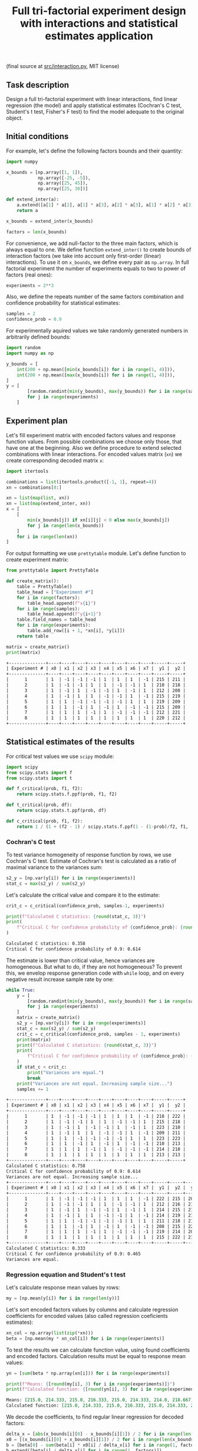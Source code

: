 #+TITLE: Full tri-factorial experiment design with interactions and statistical estimates application

(final source at [[file:src/interaction.py][src/interaction.py]], MIT license)

** Task description
Design a full tri-factorial experiment with linear interactions, find linear regression (the model) and
apply statistical estimates (Cochran's C test, Student's t test, Fisher's F test)
to find the model adequate to the original object.

** Initial conditions
For example, let's define the following factors bounds and their quantity:
#+BEGIN_SRC python :session interaction
import numpy

x_bounds = [np.array([1, 1]), 
            np.array([-25, -5]), 
            np.array([25, 45]), 
            np.array([25, 30])]

def extend_inter(a):
    a.extend([a[1] * a[2], a[1] * a[3], a[2] * a[3], a[1] * a[2] * a[3]])
    return a

x_bounds = extend_inter(x_bounds)

factors = len(x_bounds)
#+END_SRC

For convenience, we add null-factor to the three main factors, which is always equal to one.
We define function =extend_inter()= to create bounds of interaction factors (we take into 
account only first-order (linear) interactions). To use it on =x_bounds=, we define every
pair as =np.array=. In full factorial experiment the number of  experiments equals to 
two to power of factors (real ones):
#+BEGIN_SRC python :session interaction
experiments = 2**3
#+END_SRC

Also, we define the repeats number of the same factors combination and confidence probability
for statistical estimates:
#+BEGIN_SRC python :session interaction
samples = 2
confidence_prob = 0.9
#+END_SRC

For experimentally aquired values we take randomly generated numbers in arbitrarily
defined bounds:
#+BEGIN_SRC python :session interaction
import random
import numpy as np

y_bounds = [
    int(200 + np.mean([min(x_bounds[i]) for i in range(1, 4)])),
    int(200 + np.mean([max(x_bounds[i]) for i in range(1, 4)])),
]
y = [
        [random.randint(min(y_bounds), max(y_bounds)) for i in range(samples)]
        for j in range(experiments)
    ]
#+END_SRC

** Experiment plan
Let's fill experiment matrix with encoded factors values and response function values. From possible combinations
we choose only those, that have one at the beginning. Also we define procedure to extend selected combinations
with linear interactions. For encoded values matrix (=xn=) we create corresponding decoded matrix =x=:
#+BEGIN_SRC python :session interaction
import itertools

combinations = list(itertools.product([-1, 1], repeat=4))
xn = combinations[8:]

xn = list(map(list, xn))
xn = list(map(extend_inter, xn))
x = [
    [
        min(x_bounds[j]) if xn[i][j] < 0 else max(x_bounds[j])
        for j in range(len(x_bounds))
    ]
    for i in range(len(xn))
]
#+END_SRC

For output formatting we use =prettytable= module. Let's define function to create experiment matrix:
#+BEGIN_SRC python :results output org :session interaction :exports both
from prettytable import PrettyTable

def create_matrix():
    table = PrettyTable()
    table_head = ["Experiment #"]
    for i in range(factors):
        table_head.append(f"x{i}")
    for i in range(samples):
        table_head.append(f"y{i+1}")
    table.field_names = table_head
    for i in range(experiments):
        table.add_row([i + 1, *xn[i], *y[i]])
    return table

matrix = create_matrix()
print(matrix)
#+END_SRC

#+RESULTS:
#+begin_src org
+--------------+----+----+----+----+----+----+----+----+-----+-----+
| Experiment # | x0 | x1 | x2 | x3 | x4 | x5 | x6 | x7 |  y1 |  y2 |
+--------------+----+----+----+----+----+----+----+----+-----+-----+
|      1       | 1  | -1 | -1 | -1 | 1  | 1  | 1  | -1 | 215 | 211 |
|      2       | 1  | -1 | -1 | 1  | 1  | -1 | -1 | 1  | 210 | 218 |
|      3       | 1  | -1 | 1  | -1 | -1 | 1  | -1 | 1  | 212 | 208 |
|      4       | 1  | -1 | 1  | 1  | -1 | -1 | 1  | -1 | 215 | 219 |
|      5       | 1  | 1  | -1 | -1 | -1 | -1 | 1  | 1  | 219 | 209 |
|      6       | 1  | 1  | -1 | 1  | -1 | 1  | -1 | -1 | 215 | 209 |
|      7       | 1  | 1  | 1  | -1 | 1  | -1 | -1 | -1 | 212 | 221 |
|      8       | 1  | 1  | 1  | 1  | 1  | 1  | 1  | 1  | 220 | 212 |
+--------------+----+----+----+----+----+----+----+----+-----+-----+
#+end_src

** Statistical estimates of the results
For critical test values we use =scipy= module:
#+BEGIN_SRC python :session interaction
import scipy
from scipy.stats import f
from scipy.stats import t

def f_critical(prob, f1, f2):
    return scipy.stats.f.ppf(prob, f1, f2)

def t_critical(prob, df):
    return scipy.stats.t.ppf(prob, df)

def c_critical(prob, f1, f2):
    return 1 / (1 + (f2 - 1) / scipy.stats.f.ppf(1 - (1-prob)/f2, f1, (f2 - 1)*f1) )
#+END_SRC

*** Cochran's C test
To test variance homogeneity of response function by rows, we use Cochran's C test. Estimate of Cochran's test
is calculated as a ratio of maximal variance to the variances sum:
#+BEGIN_SRC python :session interaction
s2_y = [np.var(y[i]) for i in range(experiments)]
stat_c = max(s2_y) / sum(s2_y)
#+END_SRC

Let's calculate the critical value and compare it to the estimate:
#+BEGIN_SRC python :results output org :session interaction :exports both
crit_c = c_critical(confidence_prob, samples-1, experiments)

print(f"Calculated C statistics: {round(stat_c, 3)}")
print(
    f"Critical C for confidence probability of {confidence_prob}: {round(crit_c, 3)}"
)
#+END_SRC

#+RESULTS:
#+begin_src org
Calculated C statistics: 0.358
Critical C for confidence probability of 0.9: 0.614
#+end_src

The estimate is lower than critical value, hence variances are homogeneous. But what to do, if they
are not homogeneous? To prevent this, we envelop response generation code with =while= loop,
and on every negative result increase sample rate by one:
#+BEGIN_SRC python :results output org :session interaction :exports both
while True:
    y = [
        [random.randint(min(y_bounds), max(y_bounds)) for i in range(samples)]
        for j in range(experiments)
    ]
    matrix = create_matrix()
    s2_y = [np.var(y[i]) for i in range(experiments)]
    stat_c = max(s2_y) / sum(s2_y)
    crit_c = c_critical(confidence_prob, samples - 1, experiments)
    print(matrix)
    print(f"Calculated C statistics: {round(stat_c, 3)}")
    print(
        f"Critical C for confidence probability of {confidence_prob}: {round(crit_c, 3)}"
    )
    if stat_c < crit_c:
        print("Variances are equal.")
        break
    print("Variances are not equal. Increasing sample size...")
    samples += 1
#+END_SRC

#+RESULTS:
#+begin_src org
+--------------+----+----+----+----+----+----+----+----+-----+-----+
| Experiment # | x0 | x1 | x2 | x3 | x4 | x5 | x6 | x7 |  y1 |  y2 |
+--------------+----+----+----+----+----+----+----+----+-----+-----+
|      1       | 1  | -1 | -1 | -1 | 1  | 1  | 1  | -1 | 218 | 222 |
|      2       | 1  | -1 | -1 | 1  | 1  | -1 | -1 | 1  | 215 | 218 |
|      3       | 1  | -1 | 1  | -1 | -1 | 1  | -1 | 1  | 223 | 210 |
|      4       | 1  | -1 | 1  | 1  | -1 | -1 | 1  | -1 | 209 | 211 |
|      5       | 1  | 1  | -1 | -1 | -1 | -1 | 1  | 1  | 223 | 223 |
|      6       | 1  | 1  | -1 | 1  | -1 | 1  | -1 | -1 | 210 | 213 |
|      7       | 1  | 1  | 1  | -1 | 1  | -1 | -1 | -1 | 214 | 218 |
|      8       | 1  | 1  | 1  | 1  | 1  | 1  | 1  | 1  | 213 | 213 |
+--------------+----+----+----+----+----+----+----+----+-----+-----+
Calculated C statistics: 0.758
Critical C for confidence probability of 0.9: 0.614
Variances are not equal. Increasing sample size...
+--------------+----+----+----+----+----+----+----+----+-----+-----+-----+
| Experiment # | x0 | x1 | x2 | x3 | x4 | x5 | x6 | x7 |  y1 |  y2 |  y3 |
+--------------+----+----+----+----+----+----+----+----+-----+-----+-----+
|      1       | 1  | -1 | -1 | -1 | 1  | 1  | 1  | -1 | 222 | 215 | 208 |
|      2       | 1  | -1 | -1 | 1  | 1  | -1 | -1 | 1  | 212 | 216 | 215 |
|      3       | 1  | -1 | 1  | -1 | -1 | 1  | -1 | 1  | 214 | 215 | 216 |
|      4       | 1  | -1 | 1  | 1  | -1 | -1 | 1  | -1 | 214 | 219 | 216 |
|      5       | 1  | 1  | -1 | -1 | -1 | -1 | 1  | 1  | 211 | 218 | 216 |
|      6       | 1  | 1  | -1 | 1  | -1 | 1  | -1 | -1 | 208 | 215 | 220 |
|      7       | 1  | 1  | 1  | -1 | 1  | -1 | -1 | -1 | 219 | 214 | 209 |
|      8       | 1  | 1  | 1  | 1  | 1  | 1  | 1  | 1  | 215 | 222 | 219 |
+--------------+----+----+----+----+----+----+----+----+-----+-----+-----+
Calculated C statistics: 0.333
Critical C for confidence probability of 0.9: 0.465
Variances are equal.
#+end_src

*** Regression equation and Student's t test
Let's calculate response mean values by rows:
#+BEGIN_SRC python :session interaction
my = [np.mean(y[i]) for i in range(len(y))]
#+END_SRC

Let's sort encoded factors values by columns and calculate regression coefficients for
encoded values (also called regression coeficients estimates):
#+BEGIN_SRC python :session interaction
xn_col = np.array(list(zip(*xn)))
beta = [np.mean(my * xn_col[i]) for i in range(experiments)]
#+END_SRC

To test the results we can calculate function value, using found coefficients and encoded factors.
Calculation results must be equal to response mean values:
#+BEGIN_SRC python :results output org :session interaction :exports both
yn = [sum(beta * np.array(xn[i])) for i in range(experiments)]

print(f"Means: {[round(my[i], 3) for i in range(experiments)]}")
print(f"Calculated function: {[round(yn[i], 3) for i in range(experiments)]}")
#+END_SRC

#+RESULTS:
#+begin_src org
Means: [215.0, 214.333, 215.0, 216.333, 215.0, 214.333, 214.0, 218.667]
Calculated function: [215.0, 214.333, 215.0, 216.333, 215.0, 214.333, 214.0, 218.667]
#+end_src

We decode the coefficients, to find regular linear regression for decoded factors:
#+BEGIN_SRC python :session interaction
delta_x = [abs(x_bounds[i][0] - x_bounds[i][1]) / 2 for i in range(len(x_bounds))]
x0 = [(x_bounds[i][0] + x_bounds[i][1]) / 2 for i in range(len(x_bounds))]
b = [beta[0] - sum(beta[i] * x0[i] / delta_x[i] for i in range(1, factors))]
b.extend([beta[i] / delta_x[i] for i in range(1, factors)])
#+END_SRC

Now we conduct Student's t test to find significant regression coefficients.
Let's find general recreation estimate, coefficients variance estimate and
Student's estimate:
#+BEGIN_SRC python :session interaction
s2_b = sum(s2_y) / len(s2_y)
s_beta = np.sqrt(s2_b / samples / experiments)
stat_t = [abs(beta[i]) / s_beta for i in range(factors)]
#+END_SRC

Let's calculate the critical value and compare it to the estimate:
#+BEGIN_SRC python :results output org :session interaction :exports both
crit_t = t_critical(confidence_prob, (samples-1)*experiments)

print(f"Calculated t statistics: {[round(stat_t[i], 3) for i in range(len(stat_t))]}")
print(f"Critical t for confidence probability of {confidence_prob}: {round(crit_t, 3)}")
#+END_SRC

#+RESULTS:
#+begin_src org
Calculated t statistics: [301.063, 0.233, 0.932, 0.816, 0.233, 0.583, 1.282, 0.583]
Critical t for confidence probability of 0.9: 1.337
#+end_src

As we can see, not all coefficients pass the test (=stat_t[i] > crit_t=).
Decoded coefficients, that don't pass the test we equate to zero, and
number of significant coefficients we write to a variable:
#+BEGIN_SRC python :results output org :session interaction :exports both
significant_coeffs = 0
for i in range(len(stat_t)):
    if stat_t[i] < crit_t:
        b[i] = 0
        significant_coeffs += 1

print(f"Regression coefficients: {[round(b[i], 3) for i in range(len(b))]}")
#+END_SRC

#+RESULTS:
#+begin_src org
Regression coefficients: [206.505, 0, 0, 0, 0, 0, 0, 0]
#+end_src

*** Fisher's F test
First, we calculate function values for found regression equation:
#+BEGIN_SRC python :results output org :session interaction :exports both
y_calc = [sum((b * np.array(x))[i]) for i in range(experiments)]

print(
    f"Calculated values of model: {[round(y_calc[i], 3) for i in range(len(y_calc))]}"
)
#+END_SRC

#+RESULTS:
#+begin_src org
Calculated values of model: [206.505, 206.505, 206.505, 206.505, 206.505, 206.505, 206.505, 206.505]
#+end_src

Let's calculate adequate model variance and find Fisher's estimate, which equals to ratio of
adequate model variance to recreation variance:
#+BEGIN_SRC python :session interaction
s2_adeq = (
    samples
    / (experiments - significant_coeffs)
    * sum([(y_calc[i] - my[i]) ** 2 for i in range(experiments)])
)
stat_f = s2_adeq / s2_b
#+END_SRC

Let's calculate the critical value and compare it to the estimate:
#+BEGIN_SRC python :results output org :session interaction :exports both
crit_f = f_critical(confidence_prob, (samples-1)*experiments, experiments - significant_coeffs)

print(f"Calculated F statistics: {round(stat_f, 3)}")
print(f"Critical F for confidence probability of {confidence_prob}: {round(crit_f, 3)}")
#+END_SRC

#+RESULTS:
#+begin_src org
Calculated F statistics: 156.307
Critical F for confidence probability of 0.9: 61.35
#+end_src

The estimate is higher than critical value, thus the model is not adequate to the original.
